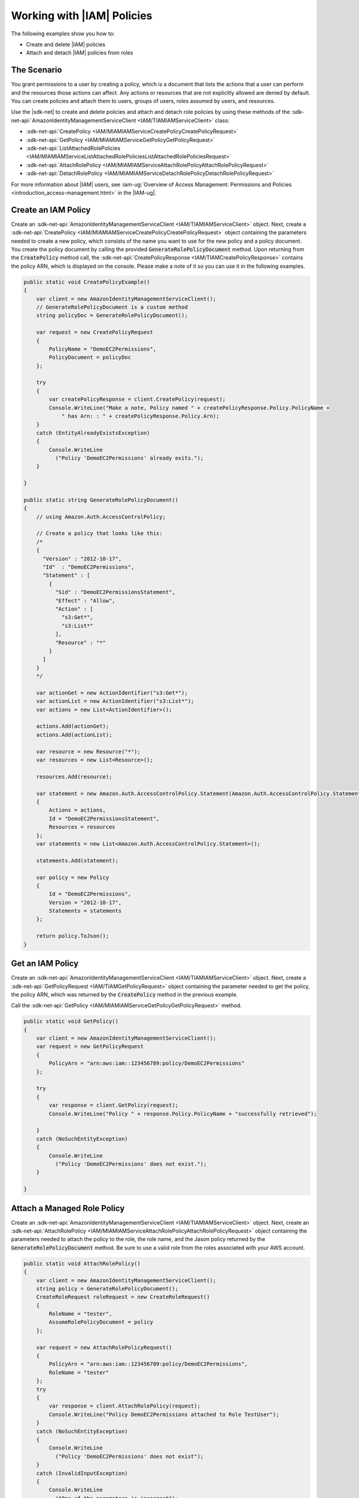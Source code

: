 .. Copyright 2010-2017 Amazon.com, Inc. or its affiliates. All Rights Reserved.

   This work is licensed under a Creative Commons Attribution-NonCommercial-ShareAlike 4.0
   International License (the "License"). You may not use this file except in compliance with the
   License. A copy of the License is located at http://creativecommons.org/licenses/by-nc-sa/4.0/.

   This file is distributed on an "AS IS" BASIS, WITHOUT WARRANTIES OR CONDITIONS OF ANY KIND,
   either express or implied. See the License for the specific language governing permissions and
   limitations under the License.

.. _iam-apis-policies:


###########################
Working with |IAM| Policies
###########################

.. meta::
   :description: Use this .NET code example to use IAM policies.
   :keywords: AWS SDK for .NET examples, IAM policies

The following examples show you how to:

* Create and delete |IAM| policies
* Attach and detach |IAM| policies from roles

The Scenario
============

You grant permissions to a user by creating a policy, which is a document that lists the actions that
a user can perform and the resources those actions can affect. Any actions or resources that are not
explicitly allowed are denied by default. You can create policies and attach them to users,
groups of users, roles assumed by users, and resources.

Use the |sdk-net| to create and delete policies and attach and detach role policies
by using these methods of the :sdk-net-api:`AmazonIdentityManagementServiceClient <IAM/TIAMIAMServiceClient>`
class:

* :sdk-net-api:`CreatePolicy <IAM/MIAMIAMServiceCreatePolicyCreatePolicyRequest>`
* :sdk-net-api:`GetPolicy <IAM/MIAMIAMServiceGetPolicyGetPolicyRequest>`
* :sdk-net-api:`ListAttachedRolePolicies <IAM/MIAMIAMServiceListAttachedRolePoliciesListAttachedRolePoliciesRequest>`
* :sdk-net-api:`AttachRolePolicy <IAM/MIAMIAMServiceAttachRolePolicyAttachRolePolicyRequest>`
* :sdk-net-api:`DetachRolePolicy <IAM/MIAMIAMServiceDetachRolePolicyDetachRolePolicyRequest>`

For more information about |IAM| users, see :iam-ug:`Overview of Access Management: Permissions and Policies <introduction_access-management.html>`
in the |IAM-ug|.

Create an IAM Policy
====================

Create an :sdk-net-api:`AmazonIdentityManagementServiceClient <IAM/TIAMIAMServiceClient>` object. Next,
create a :sdk-net-api:`CreatePolicy <IAM/MIAMIAMServiceCreatePolicyCreatePolicyRequest>` object
containing the parameters needed to create a new policy, which consists of the name you want
to use for the new policy and a policy document.
You create the policy document by calling the provided :code:`GenerateRolePolicyDocument` method. Upon
returning from the :code:`CreatePolicy` method call, the :sdk-net-api:`CreatePolicyResponse <IAM/TIAMCreatePolicyResponse>`
contains the policy ARN, which is displayed on the console. Please make a note of it so you can use it
in the following examples.

.. code-block:: c#

        public static void CreatePolicyExample()
        {
            var client = new AmazonIdentityManagementServiceClient();
            // GenerateRolePolicyDocument is a custom method
            string policyDoc = GenerateRolePolicyDocument();

            var request = new CreatePolicyRequest
            {
                PolicyName = "DemoEC2Permissions",
                PolicyDocument = policyDoc
            };

            try
            {
                var createPolicyResponse = client.CreatePolicy(request);
                Console.WriteLine("Make a note, Policy named " + createPolicyResponse.Policy.PolicyName +
                    " has Arn: : " + createPolicyResponse.Policy.Arn);
            }
            catch (EntityAlreadyExistsException)
            {
                Console.WriteLine
                  ("Policy 'DemoEC2Permissions' already exits.");
            }

        }

        public static string GenerateRolePolicyDocument()
        {
            // using Amazon.Auth.AccessControlPolicy;

            // Create a policy that looks like this:
            /*
            {
              "Version" : "2012-10-17",
              "Id"  : "DemoEC2Permissions",
              "Statement" : [
                {
                  "Sid" : "DemoEC2PermissionsStatement",
                  "Effect" : "Allow",
                  "Action" : [
                    "s3:Get*",
                    "s3:List*"
                  ],
                  "Resource" : "*"
                }
              ]
            }
            */

            var actionGet = new ActionIdentifier("s3:Get*");
            var actionList = new ActionIdentifier("s3:List*");
            var actions = new List<ActionIdentifier>();

            actions.Add(actionGet);
            actions.Add(actionList);

            var resource = new Resource("*");
            var resources = new List<Resource>();

            resources.Add(resource);

            var statement = new Amazon.Auth.AccessControlPolicy.Statement(Amazon.Auth.AccessControlPolicy.Statement.StatementEffect.Allow)
            {
                Actions = actions,
                Id = "DemoEC2PermissionsStatement",
                Resources = resources
            };
            var statements = new List<Amazon.Auth.AccessControlPolicy.Statement>();

            statements.Add(statement);

            var policy = new Policy
            {
                Id = "DemoEC2Permissions",
                Version = "2012-10-17",
                Statements = statements
            };

            return policy.ToJson();
        }

Get an IAM Policy
=================

Create an :sdk-net-api:`AmazonIdentityManagementServiceClient <IAM/TIAMIAMServiceClient>` object. Next,
create a :sdk-net-api:`GetPolicyRequest <IAM/TIAMGetPolicyRequest>` object containing the parameter needed
to get the policy, the policy ARN, which was returned by the :code:`CreatePolicy` method in the previous
example.

Call the :sdk-net-api:`GetPolicy <IAM/MIAMIAMServiceGetPolicyGetPolicyRequest>` method.

.. code-block:: c#

        public static void GetPolicy()
        {
            var client = new AmazonIdentityManagementServiceClient();
            var request = new GetPolicyRequest
            {
                PolicyArn = "arn:aws:iam::123456789:policy/DemoEC2Permissions"
            };

            try
            {
                var response = client.GetPolicy(request);
                Console.WriteLine("Policy " + response.Policy.PolicyName + "successfully retrieved");

            }
            catch (NoSuchEntityException)
            {
                Console.WriteLine
                  ("Policy 'DemoEC2Permissions' does not exist.");
            }

        }

Attach a Managed Role Policy
============================

Create an :sdk-net-api:`AmazonIdentityManagementServiceClient <IAM/TIAMIAMServiceClient>` object. Next,
create an :sdk-net-api:`AttachRolePolicy <IAM/MIAMIAMServiceAttachRolePolicyAttachRolePolicyRequest>` object containing the
parameters needed to attach the policy to the role, the role name, and the Jason policy returned by the
:code:`GenerateRolePolicyDocument` method. Be sure to use a valid role from the roles associated with your
AWS account.


.. code-block:: c#

        public static void AttachRolePolicy()
        {
            var client = new AmazonIdentityManagementServiceClient();
            string policy = GenerateRolePolicyDocument();
            CreateRoleRequest roleRequest = new CreateRoleRequest()
            {
                RoleName = "tester",
                AssumeRolePolicyDocument = policy
            };

            var request = new AttachRolePolicyRequest()
            {
                PolicyArn = "arn:aws:iam::123456789:policy/DemoEC2Permissions",
                RoleName = "tester"
            };
            try
            {
                var response = client.AttachRolePolicy(request);
                Console.WriteLine("Policy DemoEC2Permissions attached to Role TestUser");
            }
            catch (NoSuchEntityException)
            {
                Console.WriteLine
                  ("Policy 'DemoEC2Permissions' does not exist");
            }
            catch (InvalidInputException)
            {
                Console.WriteLine
                  ("One of the parameters is incorrect");
            }
        }





Detach a Managed Role Policy
============================

Create an :sdk-net-api:`AmazonIdentityManagementServiceClient <IAM/TIAMIAMServiceClient>` object. Next,
create a :sdk-net-api:`DetachRolePolicy <IAM/MIAMIAMServiceDetachRolePolicyDetachRolePolicyRequest>` object containing the
parameters needed to attach the policy to the role, the role name, and the Jason policy returned by the
:code:`GenerateRolePolicyDocument` method. Be sure to use the role you used to attach the policy in the
previous example.

.. code-block:: c#

        public static void DetachRolePolicy()
        {
            var client = new AmazonIdentityManagementServiceClient();
            string policy = GenerateRolePolicyDocument();
            CreateRoleRequest roleRequest = new CreateRoleRequest()
            {
                RoleName = "tester",
                AssumeRolePolicyDocument = policy
            };

            var request = new DetachRolePolicyRequest()
            {
                PolicyArn = "arn:aws:iam::123456789:policy/DemoEC2Permissions",
                RoleName = "tester"
            };
            try
            {
                var response = client.DetachRolePolicy(request);
                Console.WriteLine("Policy DemoEC2Permissions detached from Role 'tester'");
            }
            catch (NoSuchEntityException e)
            {
                Console.WriteLine
                  (e.Message);
            }
            catch (InvalidInputException i)
            {
                Console.WriteLine
                  (i.Message);
            }
        }
